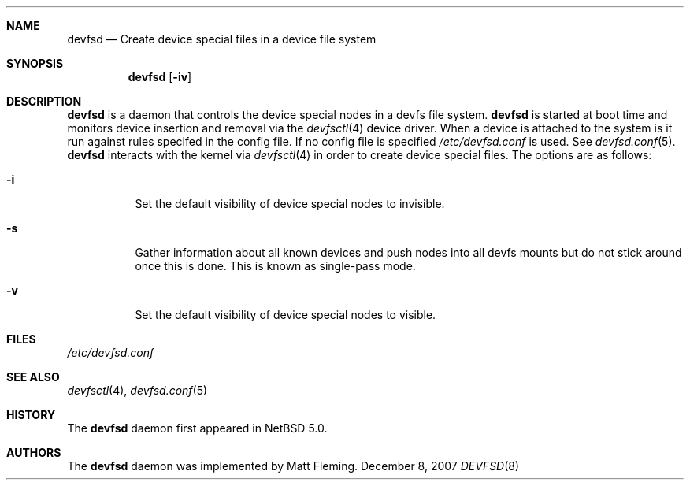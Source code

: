 .\" 	$NetBSD: devfsd.8,v 1.1.6.3 2008/04/04 21:21:09 mjf Exp $
.\"
.\" Copyright (c) 2007 The NetBSD Foundation, Inc.
.\" All rights reserved.
.\"
.\" This code is derived from software contributed to The NetBSD Foundation
.\" by Matt Fleming.
.\"
.\" Redistribution and use in source and binary forms, with or without
.\" modification, are permitted provided that the following conditions
.\" are met:
.\" 1. Redistributions of source code must retain the above copyright
.\"    notice, this list of conditions and the following disclaimer.
.\" 2. Redistributions in binary form must reproduce the above copyright
.\"    notice, this list of conditions and the following disclaimer in the
.\"    documentation and/or other materials provided with the distribution.
.\"
.\" THIS SOFTWARE IS PROVIDED BY THE NETBSD FOUNDATION, INC. AND CONTRIBUTORS
.\" ``AS IS'' AND ANY EXPRESS OR IMPLIED WARRANTIES, INCLUDING, BUT NOT LIMITED
.\" TO, THE IMPLIED WARRANTIES OF MERCHANTABILITY AND FITNESS FOR A PARTICULAR
.\" PURPOSE ARE DISCLAIMED.  IN NO EVENT SHALL THE FOUNDATION OR CONTRIBUTORS
.\" BE LIABLE FOR ANY DIRECT, INDIRECT, INCIDENTAL, SPECIAL, EXEMPLARY, OR
.\" CONSEQUENTIAL DAMAGES (INCLUDING, BUT NOT LIMITED TO, PROCUREMENT OF
.\" SUBSTITUTE GOODS OR SERVICES; LOSS OF USE, DATA, OR PROFITS; OR BUSINESS
.\" INTERRUPTION) HOWEVER CAUSED AND ON ANY THEORY OF LIABILITY, WHETHER IN
.\" CONTRACT, STRICT LIABILITY, OR TORT (INCLUDING NEGLIGENCE OR OTHERWISE)
.\" ARISING IN ANY WAY OUT OF THE USE OF THIS SOFTWARE, EVEN IF ADVISED OF THE
.\" POSSIBILITY OF SUCH DAMAGE.
.\"
.Dd December 8, 2007
.Dt DEVFSD 8
.Sh NAME
.Nm devfsd
.Nd Create device special files in a device file system
.Sh SYNOPSIS
.Nm
.Op Fl iv
.Sh DESCRIPTION
.Nm
is a daemon that controls the device special
nodes in a
.Tn devfs
file system.
.Nm
is started at boot time and monitors device insertion
and removal via the
.Xr devfsctl 4
device driver. When a device is attached 
to the system is it run against rules specifed in the
config file. If no config file is specified 
.Pa /etc/devfsd.conf
is used. See 
.Xr devfsd.conf 5 . 
.Nm
interacts with the kernel via
.Xr devfsctl 4
in order to create device special files.
The options are as follows:
.Bl -tag
.It Fl i
Set the default visibility of device special nodes to invisible.
.It Fl s
Gather information about all known devices and push nodes into all devfs
mounts but do not stick around once this is done. This is known as single-pass
mode.
.It Fl v
Set the default visibility of device special nodes to visible.
.El
.Sh FILES
.Pa /etc/devfsd.conf
.Sh SEE ALSO
.Xr devfsctl 4 ,
.Xr devfsd.conf 5
.Sh HISTORY
The
.Nm
daemon first appeared in
.Nx 5.0 .
.Sh AUTHORS
The
.Nm
daemon was implemented by
.An Matt Fleming.

